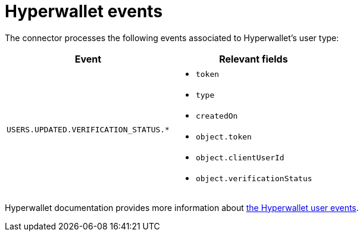 = Hyperwallet events

The connector processes the following events associated to Hyperwallet's user type:

|===
| Event | Relevant fields

| `USERS.UPDATED.VERIFICATION_STATUS.*`
a| * `token`
* `type`
* `createdOn`
* `object.token`
* `object.clientUserId`
* `object.verificationStatus`
|===

Hyperwallet documentation provides more information about https://docs.hyperwallet.com/content/webhooks/v1/notification-types/users[the Hyperwallet user events].